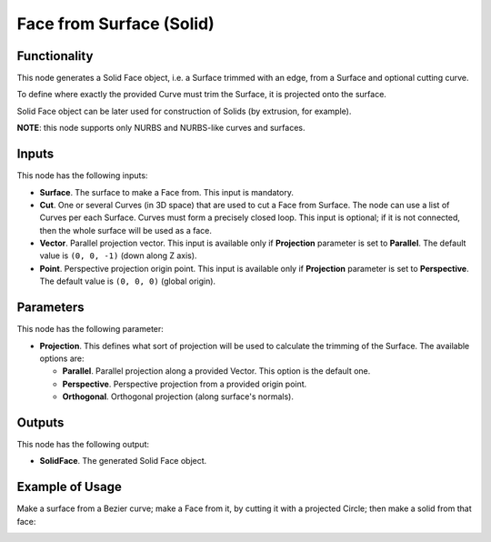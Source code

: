Face from Surface (Solid)
=========================

Functionality
-------------

This node generates a Solid Face object, i.e. a Surface trimmed with an edge,
from a Surface and optional cutting curve. 

To define where exactly the provided Curve must trim the Surface, it is projected onto the surface.

Solid Face object can be later used for construction of Solids (by extrusion, for example).

**NOTE**: this node supports only NURBS and NURBS-like curves and surfaces.

Inputs
------

This node has the following inputs:

* **Surface**. The surface to make a Face from. This input is mandatory.
* **Cut**. One or several Curves (in 3D space) that are used to cut a Face from
  Surface. The node can use a list of Curves per each Surface. Curves must form
  a precisely closed loop. This input is optional; if it is not connected, then
  the whole surface will be used as a face.
* **Vector**. Parallel projection vector. This input is available only if
  **Projection** parameter is set to **Parallel**. The default value is ``(0,
  0, -1)`` (down along Z axis).
* **Point**. Perspective projection origin point. This input is available only
  if **Projection** parameter is set to **Perspective**. The default value is
  ``(0, 0, 0)`` (global origin).

Parameters
----------

This node has the following parameter:

* **Projection**. This defines what sort of projection will be used to
  calculate the trimming of the Surface. The available options are:

  * **Parallel**. Parallel projection along a provided Vector. This option is the default one.
  * **Perspective**. Perspective projection from a provided origin point.
  * **Orthogonal**. Orthogonal projection (along surface's normals).

Outputs
-------

This node has the following output:

* **SolidFace**. The generated Solid Face object.

Example of Usage
----------------

Make a surface from a Bezier curve; make a Face from it, by cutting it with a projected Circle; then make a solid from that face:

.. image:: https://user-images.githubusercontent.com/284644/92300804-4bcb9000-ef77-11ea-9a39-5b87f8e354b9.png

